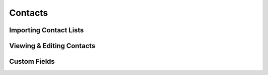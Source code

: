 Contacts
=========

Importing Contact Lists
------------------------

Viewing & Editing Contacts
---------------------------

Custom Fields
---------------
